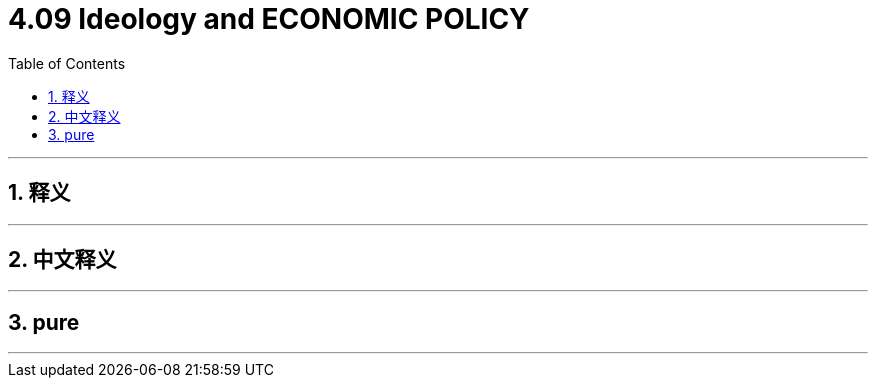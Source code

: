
= 4.09 Ideology and ECONOMIC POLICY
:toc: left
:toclevels: 3
:sectnums:
:stylesheet: myAdocCss.css

'''

== 释义

'''

== 中文释义

'''

== pure


'''

